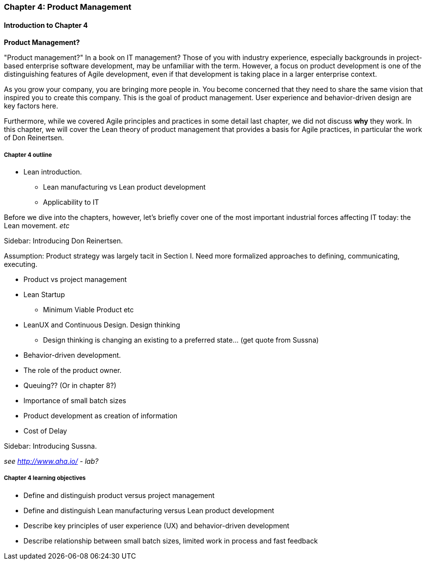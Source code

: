=== Chapter 4: Product Management

==== Introduction to Chapter 4

****
*Product Management?*

"Product management?" In a book on IT management? Those of you with industry experience, especially backgrounds in project-based enterprise software development, may be unfamiliar with the term. However, a focus on product development is one of the distinguishing features of Agile development, even if that development is taking place in a larger enterprise context.
****

As you grow your company, you are bringing more people in. You become concerned that they need to share the same vision that inspired you to create this company. This is the goal of product management. User experience and behavior-driven design are key factors here.

Furthermore, while we covered Agile principles and practices in some detail last chapter, we did not discuss *why* they work. In this chapter, we will cover the Lean theory of product management that provides a basis for Agile practices, in particular the work of Don Reinertsen.

===== Chapter 4 outline

* Lean introduction.
 - Lean manufacturing vs Lean product development
 - Applicability to IT

Before we dive into the chapters, however, let's briefly cover one of the most important industrial forces affecting IT today: the Lean movement. _etc_

****
Sidebar: Introducing Don Reinertsen.
****

Assumption: Product strategy was largely tacit in Section I. Need more formalized approaches to defining, communicating, executing.

* Product vs project management

* Lean Startup
 - Minimum Viable Product etc

* LeanUX and Continuous Design. Design thinking
 - Design thinking is changing an existing to a preferred state... (get quote from Sussna)

* Behavior-driven development.

* The role of the product owner.

* Queuing?? (Or in chapter 8?)

* Importance of small batch sizes

* Product development as creation of information

* Cost of Delay

****
Sidebar: Introducing Sussna.
****

_see http://www.aha.io/ - lab?_

===== Chapter 4 learning objectives

* Define and distinguish product versus project management
* Define and distinguish Lean manufacturing versus Lean product development
* Describe key principles of user experience (UX) and behavior-driven development
* Describe relationship between small batch sizes, limited work in process and fast feedback
